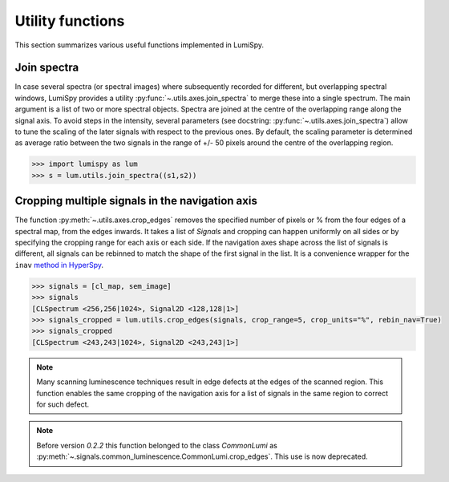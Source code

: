 .. _utilities:

Utility functions
*****************

This section summarizes various useful functions implemented in LumiSpy.


.. _join_spectra:

Join spectra
==========

In case several spectra (or spectral images) where subsequently recorded for
different, but overlapping spectral windows, LumiSpy provides a utility
:py:func:`~.utils.axes.join_spectra` to merge these into a single spectrum. The 
main argument is a list of two or more spectral objects. Spectra are joined at
the centre of the overlapping range along the signal axis. To avoid steps in the
intensity, several parameters (see docstring: :py:func:`~.utils.axes.join_spectra`)
allow to tune the scaling of the later signals with respect to the previous ones.
By default, the scaling parameter is determined as average ratio between the two
signals in the range of +/- 50 pixels around the centre of the overlapping region.

.. code-block:: python

    >>> import lumispy as lum
    >>> s = lum.utils.join_spectra((s1,s2))


.. _spectral_map_utils:

Cropping multiple signals in the navigation axis 
================================================

The function :py:meth:`~.utils.axes.crop_edges`
removes the specified number of pixels or % from the four edges of a spectral map,
from the edges inwards. It takes a list of `Signals` and cropping can happen
uniformly on all sides or by specifying the cropping range for each axis or each
side. If the navigation axes shape across the list of signals is different, all
signals can be rebinned to match the shape of the first signal in the list.
It is a convenience wrapper for the ``inav`` `method in HyperSpy
<https://hyperspy.org/hyperspy-doc/current/user_guide/signal.html#indexing>`_.

.. code-block:: python

    >>> signals = [cl_map, sem_image]
    >>> signals
    [CLSpectrum <256,256|1024>, Signal2D <128,128|1>]
    >>> signals_cropped = lum.utils.crop_edges(signals, crop_range=5, crop_units="%", rebin_nav=True)
    >>> signals_cropped
    [CLSpectrum <243,243|1024>, Signal2D <243,243|1>]

.. Note::

    Many scanning luminescence techniques result in edge defects at the edges of the scanned region.
    This function enables the same cropping of the navigation axis for a list of signals in the same
    region to correct for such defect.

.. Note::

    Before version `0.2.2` this function belonged to the class `CommonLumi` as :py:meth:`~.signals.common_luminescence.CommonLumi.crop_edges`. This use is now deprecated.
